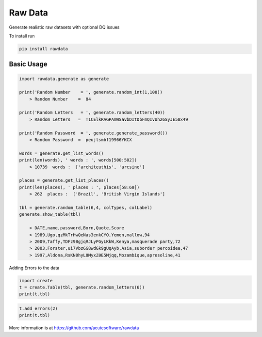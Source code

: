 =========================================
Raw Data
=========================================

Generate realistic raw datasets with optional DQ issues

To install run 

.. code:: python

    pip install rawdata


Basic Usage
----------------


.. code:: python

    import rawdata.generate as generate

    print('Random Number    = ', generate.random_int(1,100))
        > Random Number    =  84

    print('Random Letters   = ', generate.random_letters(40))
        > Random Letters   =  T1CElkRAGPAmWSavbDItDbFmQIvUh26SyJE58x49

    print('Random Password  = ', generate.generate_password())
        > Random Password  =  peujlsmbf19966YKCX

    words = generate.get_list_words()
    print(len(words), ' words : ', words[500:502])
        > 10739  words :  ['architeuthis', 'arcsine']

    places = generate.get_list_places()
    print(len(places), ' places : ', places[58:60])
        > 262  places :  ['Brazil', 'British Virgin Islands']

    tbl = generate.random_table(6,4, colTypes, colLabel)
    generate.show_table(tbl)

        > DATE,name,password,Born,Quote,Score
        > 1989,Ugo,qzMkTrHwQeNas3enkCYO,Yemen,mallow,94
        > 2009,Taffy,TDFz9BgjqRJLyPGyLKkW,Kenya,masquerade party,72
        > 2003,Forster,ui7VbzGG8wdGk9gUqAyb,Asia,suborder percoidea,47
        > 1997,Aldona,RsKN8hyL8MyxZ0E5Mjqq,Mozambique,apresoline,41

        
Adding Errors to the data


.. code:: python

    import create
    t = create.Table(tbl, generate.random_letters(6))
    print(t.tbl)

=====   =====   ======================  ============ ================ =============   
DATE	name	password	            Born	     Quote	          Score
=====   =====   ======================  ============ ================ =============   
2011	Jerusha	O96CpTp5aFqWNIAO22qP	Cuba	     ileocecal valve	68
2003	Qabil	UeDJwgQa1WNnV39REH8a	Afghanistan	 nominative case	96
2003	Zazu	rfQ8OXGz8j9p5YJOijs5	Ukraine	     reading lamp	    39
1997	Koda	EhEZvNtJcTTVtBd0mECc	Gibraltar	 sangay	            99
=====   =====   ======================  ============ ================ =============   
    
.. code:: python
    
    t.add_errors(2)
    print(t.tbl)
    
=====   =====   ======================      ============ ================ =============   
DATE	name	password	                Born	     Quote	          Score
=====   =====   ======================      ============ ================ =============   
2011	Jerusha	O96CpTp5aFqWNIAO22qP	    ``u6YWTW``	 ileocecal valve	68
2003	Qabil	`` UeDJwgQa1WNnV39REH8a  ``  Afghanista  nominative case	96
2003	Zazu	rfQ8OXGz8j9p5YJOijs5	    Ukraine	     reading lamp	    39
1997	Koda	EhEZvNtJcTTVtBd0mECc	    Gibraltar	 sangay	            99
=====   =====   ======================      ============ ================ =============   




More information is at https://github.com/acutesoftware/rawdata


